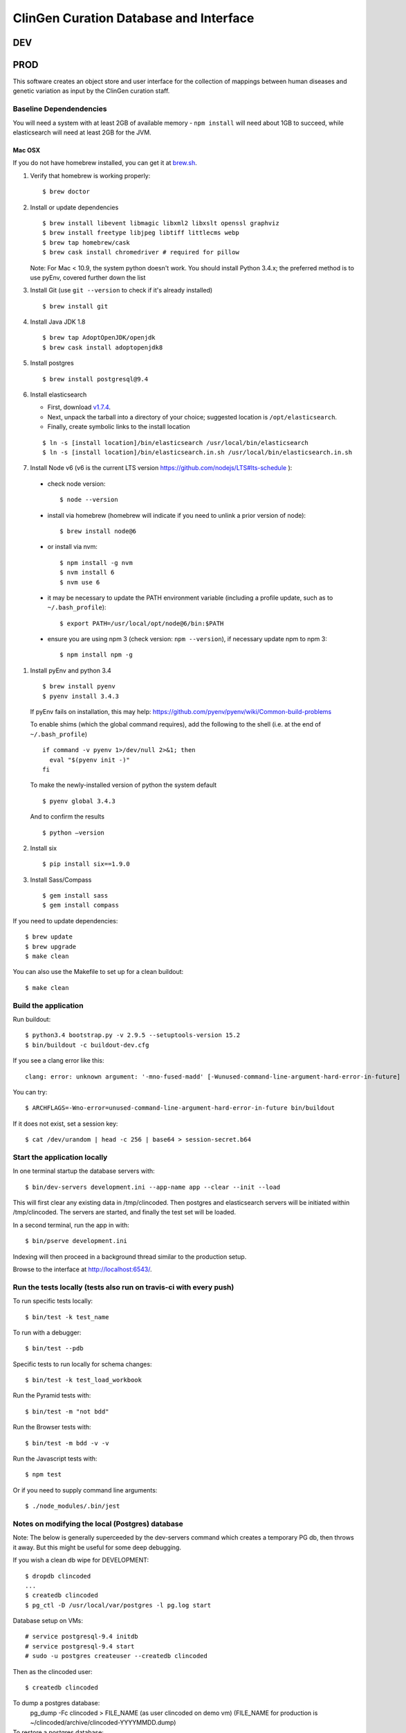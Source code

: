 =======================================
ClinGen Curation Database and Interface
=======================================
DEV
***
.. image:: https://travis-ci.org/ClinGen/clincoded.svg?branch=dev
    :target: https://travis-ci.org/ClinGen/clincoded

PROD
*******
.. image:: https://travis-ci.org/ClinGen/clincoded.svg?branch=master
    :target: https://travis-ci.org/ClinGen/clincoded

This software creates an object store and user interface for the collection of mappings between human diseases and genetic variation as input by the ClinGen curation staff.

Baseline Dependendencies
=========================

You will need a system with at least 2GB of available memory - ``npm install`` will need
about 1GB to succeed, while elasticsearch will need at least 2GB for the JVM.

Mac OSX
--------
If you do not have homebrew installed, you can get it at `brew.sh
<https://brew.sh/>`_.

#. Verify that homebrew is working properly::

    $ brew doctor


#.  Install or update dependencies

    ::

    $ brew install libevent libmagic libxml2 libxslt openssl graphviz
    $ brew install freetype libjpeg libtiff littlecms webp
    $ brew tap homebrew/cask
    $ brew cask install chromedriver # required for pillow


    Note: For Mac < 10.9, the system python doesn't work. You should install Python 3.4.x; the
    preferred method is to use pyEnv, covered further down the list

#. Install Git (use ``git --version`` to check if it's already installed)
   ::

    $ brew install git

#. Install Java JDK 1.8
   ::

    $ brew tap AdoptOpenJDK/openjdk
    $ brew cask install adoptopenjdk8

#. Install postgres
   ::

    $ brew install postgresql@9.4

#. Install elasticsearch

   - First, download `v1.7.4 <https://www.elastic.co/downloads/past-releases/elasticsearch-1-7-4>`_.
   - Next, unpack the tarball into a directory of your choice; suggested location is ``/opt/elasticsearch``.
   - Finally, create symbolic links to the install location

   ::

        $ ln -s [install location]/bin/elasticsearch /usr/local/bin/elasticsearch
        $ ln -s [install location]/bin/elasticsearch.in.sh /usr/local/bin/elasticsearch.in.sh


#. Install Node v6 (v6 is the current LTS version https://github.com/nodejs/LTS#lts-schedule ):

  * check node version::

      $ node --version

  * install via homebrew (homebrew will indicate if you need to unlink a prior version of node)::

      $ brew install node@6

  * or install via nvm::

      $ npm install -g nvm
      $ nvm install 6
      $ nvm use 6

  * it may be necessary to update the PATH environment variable (including a profile update, such as to ``~/.bash_profile``)::

      $ export PATH=/usr/local/opt/node@6/bin:$PATH

  * ensure you are using npm 3 (check version: ``npm --version``), if necessary update npm to npm 3::

      $ npm install npm -g


#. Install pyEnv and python 3.4

   ::

   $ brew install pyenv
   $ pyenv install 3.4.3


   If pyEnv fails on installation, this may help: https://github.com/pyenv/pyenv/wiki/Common-build-problems

   To enable shims (which the global command requires), add the following to the shell (i.e. at the end of ``~/.bash_profile``)
   ::

        if command -v pyenv 1>/dev/null 2>&1; then
          eval "$(pyenv init -)"
        fi

   To make the newly-installed version of python the system default

   ::

        $ pyenv global 3.4.3

   And to confirm the results

   ::

        $ python —version

#. Install six
   ::

    $ pip install six==1.9.0

#. Install Sass/Compass
   ::

    $ gem install sass
    $ gem install compass

If you need to update dependencies::

    $ brew update
    $ brew upgrade
    $ make clean

You can also use the Makefile to set up for a clean buildout::

    $ make clean

Build the application
=====================

Run buildout::

    $ python3.4 bootstrap.py -v 2.9.5 --setuptools-version 15.2
    $ bin/buildout -c buildout-dev.cfg

If you see a clang error like this::

    clang: error: unknown argument: '-mno-fused-madd' [-Wunused-command-line-argument-hard-error-in-future]

You can try::

    $ ARCHFLAGS=-Wno-error=unused-command-line-argument-hard-error-in-future bin/buildout

If it does not exist, set a session key::

    $ cat /dev/urandom | head -c 256 | base64 > session-secret.b64

Start the application locally
================================

In one terminal startup the database servers with::

    $ bin/dev-servers development.ini --app-name app --clear --init --load

This will first clear any existing data in /tmp/clincoded.
Then postgres and elasticsearch servers will be initiated within /tmp/clincoded.
The servers are started, and finally the test set will be loaded.

In a second terminal, run the app in with::

    $ bin/pserve development.ini

Indexing will then proceed in a background thread similar to the production setup.

Browse to the interface at http://localhost:6543/.

Run the tests locally  (tests also run on travis-ci with every push)
====================================================================

To run specific tests locally::

    $ bin/test -k test_name

To run with a debugger::

    $ bin/test --pdb

Specific tests to run locally for schema changes::

    $ bin/test -k test_load_workbook

Run the Pyramid tests with::

    $ bin/test -m "not bdd"

Run the Browser tests with::

    $ bin/test -m bdd -v -v

Run the Javascript tests with::

    $ npm test

Or if you need to supply command line arguments::

    $ ./node_modules/.bin/jest

Notes on modifying the local (Postgres) database
================================================

Note:  The below is generally superceeded by the dev-servers command which creates a temporary PG db, then throws it away.  But this might be useful for some deep debugging.

If you wish a clean db wipe for DEVELOPMENT::

    $ dropdb clincoded
    ...
    $ createdb clincoded
    $ pg_ctl -D /usr/local/var/postgres -l pg.log start

Database setup on VMs::

    # service postgresql-9.4 initdb
    # service postgresql-9.4 start
    # sudo -u postgres createuser --createdb clincoded

Then as the clincoded user::

    $ createdb clincoded

To dump a postgres database:
    pg_dump -Fc clincoded > FILE_NAME  (as user clincoded on demo vm)
    (FILE_NAME for production is ~/clincoded/archive/clincoded-YYYYMMDD.dump)

To restore a postgres database:
    pg_restore -d clincoded FILE_NAME (as user clincoded on demo vm)

Notes on manual creation of ElasticSearch mapping
-------------------------------------------------
    $ bin/create-mapping production.ini

Notes on SASS/Compass
=====================

`SASS <http://sass-lang.com/>`_ and `Compass <http://compass-style.org/>`_ are being used. Before running to app, you need to builld the css files by starting 'compass watch' or doing a 'compass compile' (see below).

Compiling "on the fly"
----------------------

Compass can watch for any changes made to .scss files and instantly compile them to .css. To start this, from the root of the project (where config.rb is) do::

    $ compass watch

You can specify whether the compiled CSS is minified or not in config.rb. (Currently, it is set to minify.)

Force compiling
---------------

    $ compass compile

Again, you can specify whether the compiled CSS is minified or not in config.rb.

Also see the `Compass Command Line Documentation <http://compass-style.org/help/tutorials/command-line/>`_ and the `Configuration Reference <http://compass-style.org/help/tutorials/configuration-reference/>`_.

And of course::

    $ compass help


Notes on SublimeLinter
======================

To setup SublimeLinter with Sublime Text 3, first install the linters::

    $ easy_install-2.7 flake8
    $ npm install -g eslint
    $ npm install -g eslint-plugin-react

After first setting up `Package Control`_ (follow install and usage instructions on site), use it to install the following packages in Sublime Text 3:

    * sublimelinter
    * sublimelinter-flake8
    * SublimeLinter-contrib-eslint (`eslint instructions <https://github.com/roadhump/SublimeLinter-eslint#plugin-installation>`_)
    * babel (`babel instructions <https://github.com/babel/babel-sublime#setting-as-the-default-syntax>`_)

.. _`Package Control`: https://sublime.wbond.net/

Troubleshooting the install
===========================
- The ``[parts, bin]`` directories are generated by the bootstrapping process.  It's safe to delete this directory and re-run the bootstrapper if you run into errors during the buildout step
- **OSX**: nvm may fail with xcode related issues.  If so, this may help: https://github.com/nodejs/node-gyp/issues/569
- Postgres server not responding?  Start the Postgres server if it hasn't yet started.  You can check by running:

  ::

        $ psql --username=postgres --host=/tmp/clincoded/pgdata/

  This should put you into the Potgres CLI.  If it's not running, you can start it by running:

  ::

        $ pg_ctl -D /tmp/clincoded/pgdata -l psql_log.log start

  Note that the ``-l`` option indicates a log file - suggested location is ``/var/log/postgres``

